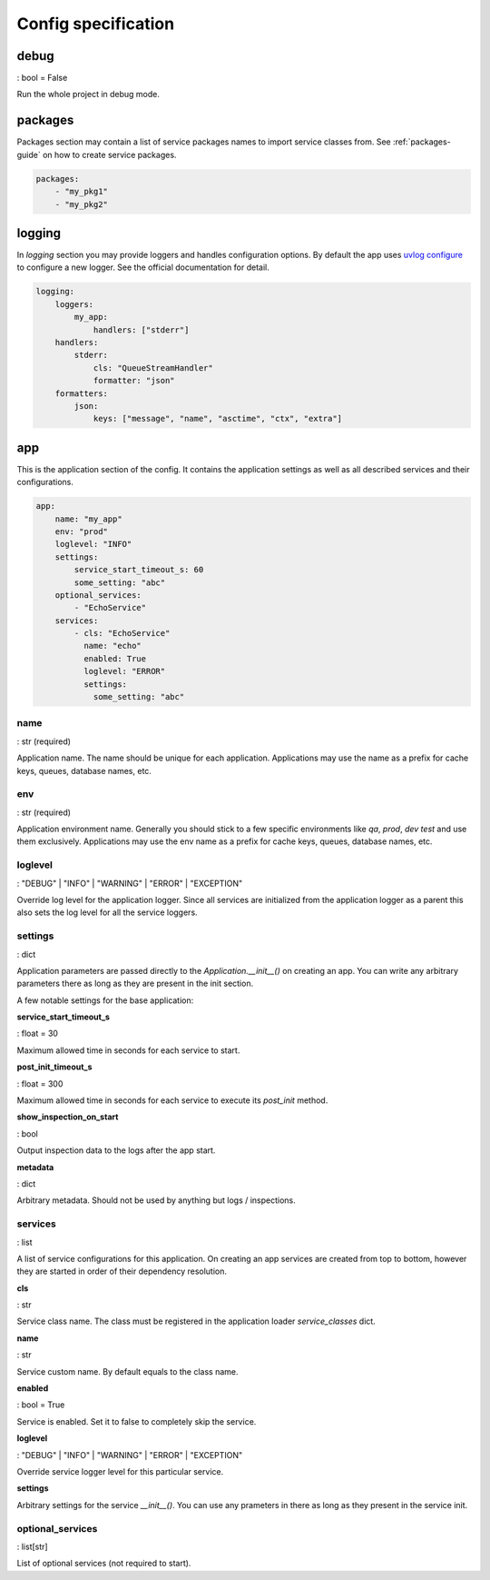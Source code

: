 .. _config-spec:

Config specification
====================

debug
-----

: bool = False

Run the whole project in debug mode.

packages
--------

Packages section may contain a list of service packages names to import service classes from.
See :ref:`packages-guide` on how to create service packages.

.. code-block:: yaml

    packages:
        - "my_pkg1"
        - "my_pkg2"

logging
-------

In `logging` section you may provide loggers and handles configuration options. By default the app uses
`uvlog configure <https://uvlog.readthedocs.io/reference.html#uvlog.configure>`_ to configure a new logger. See the
official documentation for detail.

.. code-block:: yaml

    logging:
        loggers:
            my_app:
                handlers: ["stderr"]
        handlers:
            stderr:
                cls: "QueueStreamHandler"
                formatter: "json"
        formatters:
            json:
                keys: ["message", "name", "asctime", "ctx", "extra"]

app
---

This is the application section of the config. It contains the application settings as well as all described services
and their configurations.

.. code-block:: yaml

    app:
        name: "my_app"
        env: "prod"
        loglevel: "INFO"
        settings:
            service_start_timeout_s: 60
            some_setting: "abc"
        optional_services:
            - "EchoService"
        services:
            - cls: "EchoService"
              name: "echo"
              enabled: True
              loglevel: "ERROR"
              settings:
                some_setting: "abc"

name
^^^^

: str (required)

Application name. The name should be unique for each application. Applications may use the name as a prefix for cache
keys, queues, database names, etc.

env
^^^

: str (required)

Application environment name. Generally you should stick to a few specific environments like *qa*, *prod*, *dev*
*test* and use them exclusively. Applications may use the env name as a prefix for cache keys, queues, database names, etc.

loglevel
^^^^^^^^

: "DEBUG" | "INFO" | "WARNING" | "ERROR" | "EXCEPTION"

Override log level for the application logger. Since all services are initialized from the application logger as a parent
this also sets the log level for all the service loggers.

settings
^^^^^^^^

: dict

Application parameters are passed directly to the `Application.__init__()` on creating an app. You can write any
arbitrary parameters there as long as they are present in the init section.

A few notable settings for the base application:

**service_start_timeout_s**

: float = 30

Maximum allowed time in seconds for each service to start.

**post_init_timeout_s**

: float = 300

Maximum allowed time in seconds for each service to execute its `post_init` method.

**show_inspection_on_start**

: bool

Output inspection data to the logs after the app start.

**metadata**

: dict

Arbitrary metadata. Should not be used by anything but logs / inspections.

services
^^^^^^^^

: list

A list of service configurations for this application. On creating an app services are created from top to bottom,
however they are started in order of their dependency resolution.

**cls**

: str

Service class name. The class must be registered in the application loader `service_classes` dict.

**name**

: str

Service custom name. By default equals to the class name.

**enabled**

: bool = True

Service is enabled. Set it to false to completely skip the service.

**loglevel**

: "DEBUG" | "INFO" | "WARNING" | "ERROR" | "EXCEPTION"

Override service logger level for this particular service.

**settings**

Arbitrary settings for the service `__init__()`. You can use any prameters in there as long as they present in the
service init.

optional_services
^^^^^^^^^^^^^^^^^

: list[str]

List of optional services (not required to start).
